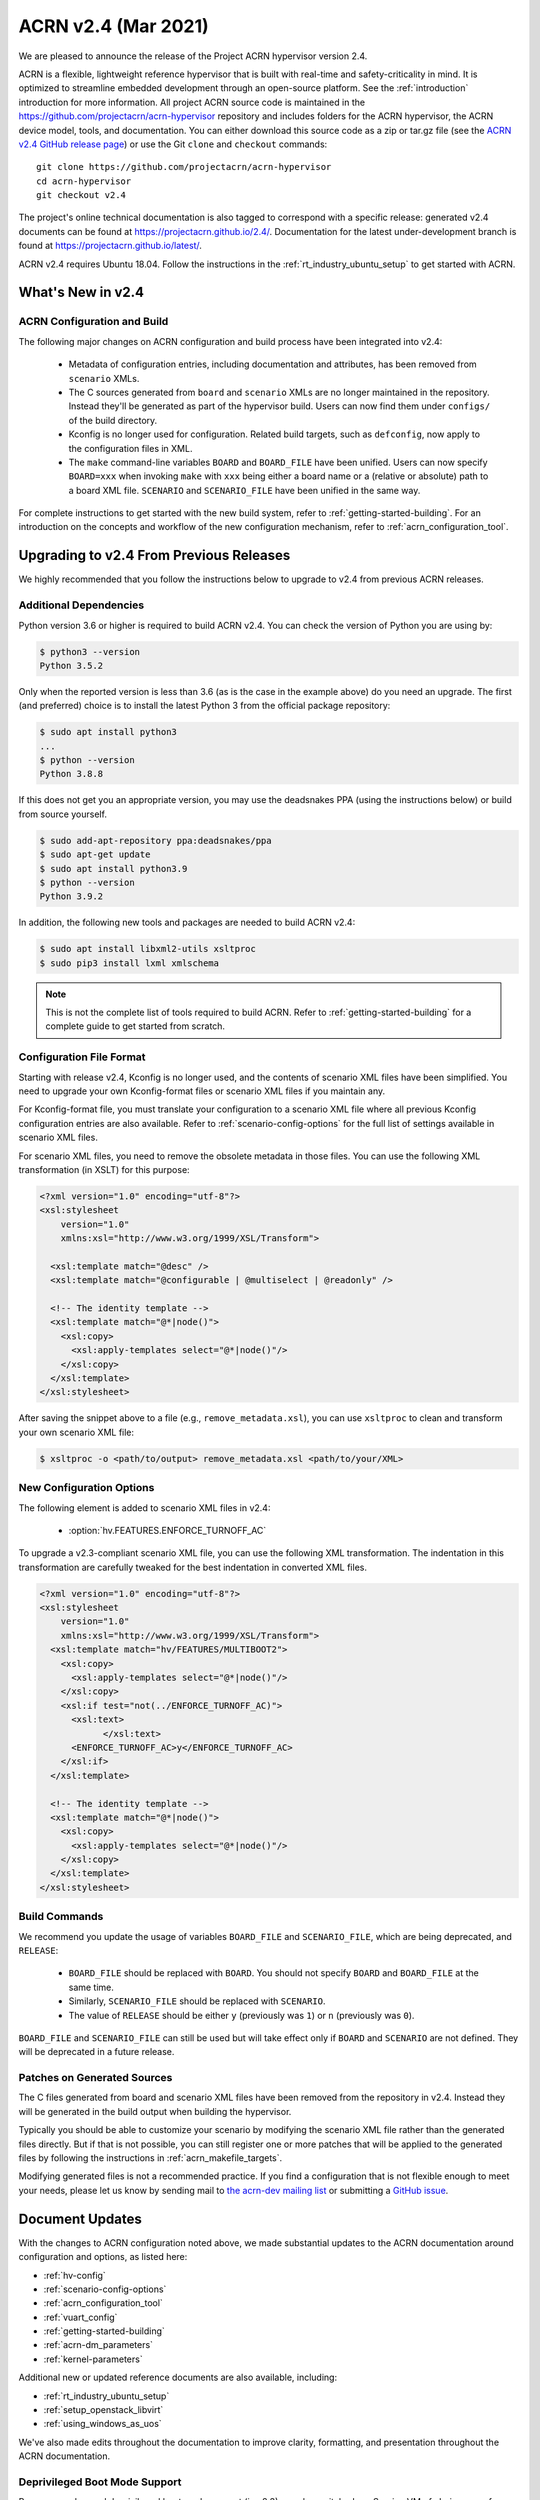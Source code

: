 .. _release_notes_2.4:

ACRN v2.4 (Mar 2021)
####################

We are pleased to announce the release of the Project ACRN hypervisor
version 2.4.

ACRN is a flexible, lightweight reference hypervisor that is built with
real-time and safety-criticality in mind. It is optimized to streamline
embedded development through an open-source platform. See the
:ref:`introduction` introduction for more information.  All project ACRN
source code is maintained in the
https://github.com/projectacrn/acrn-hypervisor repository and includes
folders for the ACRN hypervisor, the ACRN device model, tools, and
documentation. You can either download this source code as a zip or
tar.gz file (see the `ACRN v2.4 GitHub release page
<https://github.com/projectacrn/acrn-hypervisor/releases/tag/v2.4>`_) or
use the Git ``clone`` and ``checkout`` commands::

   git clone https://github.com/projectacrn/acrn-hypervisor
   cd acrn-hypervisor
   git checkout v2.4

The project's online technical documentation is also tagged to
correspond with a specific release: generated v2.4 documents can be
found at https://projectacrn.github.io/2.4/.  Documentation for the
latest under-development branch is found at
https://projectacrn.github.io/latest/.

ACRN v2.4 requires Ubuntu 18.04.  Follow the instructions in the
:ref:`rt_industry_ubuntu_setup` to get started with ACRN.


What's New in v2.4
******************

ACRN Configuration and Build
============================

The following major changes on ACRN configuration and build process have been
integrated into v2.4:

 - Metadata of configuration entries, including documentation and attributes,
   has been removed from ``scenario`` XMLs.
 - The C sources generated from ``board`` and ``scenario`` XMLs are no longer
   maintained in the repository. Instead they'll be generated as part of the
   hypervisor build. Users can now find them under ``configs/`` of the build
   directory.
 - Kconfig is no longer used for configuration. Related build targets, such as
   ``defconfig``, now apply to the configuration files in XML.
 - The ``make`` command-line variables ``BOARD`` and ``BOARD_FILE`` have been
   unified. Users can now specify ``BOARD=xxx`` when invoking ``make`` with
   ``xxx`` being either a board name or a (relative or absolute) path to a
   board XML file. ``SCENARIO`` and ``SCENARIO_FILE`` have been unified in the same
   way.

For complete instructions to get started with the new build system, refer to
:ref:`getting-started-building`. For an introduction on the concepts and
workflow of the new configuration mechanism, refer to
:ref:`acrn_configuration_tool`.

Upgrading to v2.4 From Previous Releases
****************************************

We highly recommended that you follow the instructions below to
upgrade to v2.4 from previous ACRN releases.

Additional Dependencies
=======================

Python version 3.6 or higher is required to build ACRN v2.4. You can check the version of
Python you are using by:

.. code-block:: bash

   $ python3 --version
   Python 3.5.2

Only when the reported version is less than 3.6 (as is the case in the example above) do
you need an upgrade. The first (and preferred) choice is to install the latest
Python 3 from the official package repository:

.. code-block:: bash

   $ sudo apt install python3
   ...
   $ python --version
   Python 3.8.8

If this does not get you an appropriate version, you may use the deadsnakes PPA
(using the instructions below) or build from source yourself.

.. code-block:: bash

   $ sudo add-apt-repository ppa:deadsnakes/ppa
   $ sudo apt-get update
   $ sudo apt install python3.9
   $ python --version
   Python 3.9.2

In addition, the following new tools and packages are needed to build ACRN v2.4:

.. code-block:: bash

   $ sudo apt install libxml2-utils xsltproc
   $ sudo pip3 install lxml xmlschema

.. note::
   This is not the complete list of tools required to build ACRN. Refer to
   :ref:`getting-started-building` for a complete guide to get started from
   scratch.

Configuration File Format
=========================

Starting with release v2.4, Kconfig is no longer used, and the contents of scenario
XML files have been simplified. You need to upgrade your own Kconfig-format files
or scenario XML files if you maintain any.

For Kconfig-format file, you must translate your configuration to a scenario
XML file where all previous Kconfig configuration entries are also available. Refer
to :ref:`scenario-config-options` for the full list of settings available in
scenario XML files.

For scenario XML files, you need to remove the obsolete metadata in those files. You can use
the following XML transformation (in XSLT) for this purpose:

.. code-block:: xml

   <?xml version="1.0" encoding="utf-8"?>
   <xsl:stylesheet
       version="1.0"
       xmlns:xsl="http://www.w3.org/1999/XSL/Transform">

     <xsl:template match="@desc" />
     <xsl:template match="@configurable | @multiselect | @readonly" />

     <!-- The identity template -->
     <xsl:template match="@*|node()">
       <xsl:copy>
         <xsl:apply-templates select="@*|node()"/>
       </xsl:copy>
     </xsl:template>
   </xsl:stylesheet>

After saving the snippet above to a file (e.g., ``remove_metadata.xsl``), you
can use ``xsltproc`` to clean and transform your own scenario XML file:

.. code-block:: bash

   $ xsltproc -o <path/to/output> remove_metadata.xsl <path/to/your/XML>

New Configuration Options
=========================

The following element is added to scenario XML files in v2.4:

 - :option:`hv.FEATURES.ENFORCE_TURNOFF_AC`

To upgrade a v2.3-compliant scenario XML file, you can use the following XML
transformation. The indentation in this transformation are carefully tweaked for
the best indentation in converted XML files.

.. code-block:: xml

   <?xml version="1.0" encoding="utf-8"?>
   <xsl:stylesheet
       version="1.0"
       xmlns:xsl="http://www.w3.org/1999/XSL/Transform">
     <xsl:template match="hv/FEATURES/MULTIBOOT2">
       <xsl:copy>
         <xsl:apply-templates select="@*|node()"/>
       </xsl:copy>
       <xsl:if test="not(../ENFORCE_TURNOFF_AC)">
         <xsl:text>
               </xsl:text>
         <ENFORCE_TURNOFF_AC>y</ENFORCE_TURNOFF_AC>
       </xsl:if>
     </xsl:template>

     <!-- The identity template -->
     <xsl:template match="@*|node()">
       <xsl:copy>
         <xsl:apply-templates select="@*|node()"/>
       </xsl:copy>
     </xsl:template>
   </xsl:stylesheet>

Build Commands
==============

We recommend you update the usage of variables ``BOARD_FILE`` and
``SCENARIO_FILE``, which are being deprecated,  and ``RELEASE``:

 - ``BOARD_FILE`` should be replaced with ``BOARD``. You should not specify
   ``BOARD`` and ``BOARD_FILE`` at the same time.
 - Similarly, ``SCENARIO_FILE`` should be replaced with ``SCENARIO``.
 - The value of ``RELEASE`` should be either ``y`` (previously was ``1``) or
   ``n`` (previously was ``0``).

``BOARD_FILE`` and ``SCENARIO_FILE`` can still be used but will take effect
only if ``BOARD`` and ``SCENARIO`` are not defined. They will be deprecated in
a future release.

Patches on Generated Sources
============================

The C files generated from board and scenario XML files have been removed from the
repository in v2.4. Instead they will be generated in the build output when building the
hypervisor.

Typically you should be able to customize your scenario by modifying the
scenario XML file rather than the generated files directly. But if that is not
possible, you can still register one or more patches that will be applied to
the generated files by following the instructions in
:ref:`acrn_makefile_targets`.

Modifying generated files is not a recommended practice.
If you find a configuration that is not flexible enough to meet your
needs, please let us know by sending mail to `the acrn-dev mailing
list <https://lists.projectacrn.org/g/acrn-dev>`_ or submitting a
`GitHub issue <https://github.com/projectacrn/acrn-hypervisor/issues>`_.

Document Updates
****************

With the changes to ACRN configuration noted above, we made substantial updates
to the ACRN documentation around configuration and options, as listed here:

.. rst-class:: rst-columns2

* :ref:`hv-config`
* :ref:`scenario-config-options`
* :ref:`acrn_configuration_tool`
* :ref:`vuart_config`
* :ref:`getting-started-building`
* :ref:`acrn-dm_parameters`
* :ref:`kernel-parameters`

Additional new or updated reference documents are also available, including:

.. rst-class:: rst-columns2

* :ref:`rt_industry_ubuntu_setup`
* :ref:`setup_openstack_libvirt`
* :ref:`using_windows_as_uos`

We've also made edits throughout the documentation to improve clarity,
formatting, and presentation throughout the ACRN documentation.

Deprivileged Boot Mode Support
==============================

Because we dropped deprivileged boot mode support (in v2.3), we also
switched our Service VM of choice away from Clear Linux and have
removed Clear Linux-specific tutorials.  Deleted documents are still
available in the `version-specific v2.1 documentation
<https://projectacrn.github.io/v2.1/>`_.


Fixed Issues Details
********************

.. example - :acrn-issue:`4958` - clean up spin lock for hypervisor

Known Issues
************
